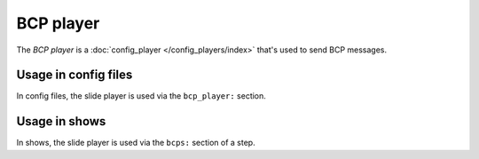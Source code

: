 BCP player
==========

The *BCP player* is a :doc:`config_player </config_players/index>` that's used to send BCP messages.

Usage in config files
---------------------

In config files, the slide player is used via the ``bcp_player:`` section.

Usage in shows
--------------

In shows, the slide player is used via the ``bcps:`` section of a step.
